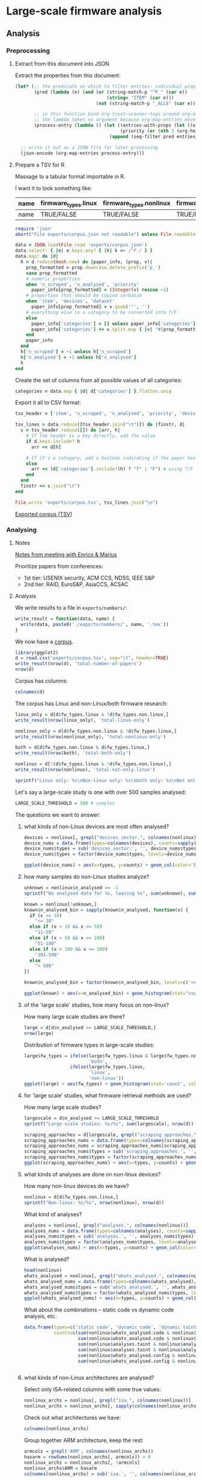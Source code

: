# -*- org-refile-targets: ((nil :maxlevel . 5)); -*-
#+STARTUP: showall hideblocks shrink inlineimages
#+PROPERTY: header-args:bibtex :tangle "exports/references.bib"
#+PROPERTY: header-args:ruby :tangle "exports/preprocess.rb"
#+PRIORITIES: 1 3 2
# priorities == conference tiers
* Large-scale firmware analysis
:PROPERTIES:
:ID:       3F8C60E5-5711-416E-BE34-0296AD8E2889
:P_analyses_ALL: static dynamic symbolic-execution taint
:P_fw_types_ALL: linux non-linux unknown
:P_scraping_approaches_ALL: vendor-website FTP custom-search user-submission existing-dataset app-store direct-approach own-generation unknown
:P_whats_analysed_ALL: code config credentials interfaces
:ORDERED:  nil
:NOBLOCKING: t
:END:
** Analysis
*** Preprocessing
**** Extract from this document into JSON
Extract the properties from this document:

#+begin_src emacs-lisp :tangle no :results file :file exports/corpus.json :file-desc "Exported corpus (JSON)"
  (let* (;; the predicate on which to filter entries: individual properties starting with P_ + the item text
         (pred (lambda (e) (and (or (string-match-p "^P_" (car e))
                                    (string= "ITEM" (car e)))
                                (not (string-match-p "_ALL$" (car e))))))

         ;; in this function bind org-trust-scanner-tags around org-entry-properties for a speedup (see docstring of org-map-entries)
         ;; the lambda takes no argument because org-map-entries moves cursor instead
         (process-entry (lambda () (let ((entries-with-props (let ((org-trust-scanner-tags t)) (org-entry-properties)))
                                         (priority (or (nth 3 (org-heading-components)) ?0)))
                                     (append (seq-filter pred entries-with-props) `(("PRIORITY" . ,(char-to-string priority))))))))

    ;; write it out as a JSON file for later processing
    (json-encode (org-map-entries process-entry)))
#+end_src

#+RESULTS:
[[file:exports/corpus.json][Exported corpus (JSON)]]

**** Prepare a TSV for R
Massage to a tabular format importable in R.

I want it to look something like:

| name | firmware_types.linux | firmware_types.nonlinux | firmware_types.unknown | device_types.... | ... | n_scraped | n_analysed | etc |
|------+----------------------+-------------------------+------------------------+------------------+-----+-----------+------------+-----|
| name | TRUE/FALSE           | TRUE/FALSE              | TRUE/FALSE             | TRUE/FALSE       | ... | NUM       | NUM        | ... |

#+begin_src ruby :results pp value :session ruby
  require 'json'
  abort("File exports/corpus.json not readable") unless File.readable? 'exports/corpus.json'

  data = JSON.load(File.read 'exports/corpus.json')
  data.select! { |e| e.keys.any? { |k| k =~ /^P_/ } }
  data.map! do |d|
    h = d.reduce(Hash.new) do |paper_info, (prop, v)|
      prop_formatted = prop.downcase.delete_prefix('p_')
      case prop_formatted
      # numeric properties
      when 'n_scraped', 'n_analysed', 'priority'
        paper_info[prop_formatted] = (Integer(v) rescue -1)
      # properties that should be copied verbatim
      when 'item', 'devices', 'dataset'
        paper_info[prop_formatted] = v.gsub('"', '')
      # everything else is a category to be converted into T/F
      else
        paper_info['categories'] = [] unless paper_info['categories']
        paper_info['categories'] += v.split.map { |v| "#{prop_formatted}:#{v}" }
      end
      paper_info
    end
    h['n_scraped'] = -1 unless h['n_scraped']
    h['n_analysed'] = -1 unless h['n_analysed']
    h
  end
#+end_src

#+RESULTS:
#+begin_example
[{"categories"=>
   ["isa:ARM-Cortex-M",
    "devices_sector:personal",
    "devices_sector:iot",
    "devices_sector:medical",
    "devices_sector:other",
    "whats_analysed:code",
    "whats_analysed:config",
    "scraping_approaches:app-store",
    "fw_types:non-linux",
    "analyses:static"],
  "devices"=>"wearable, sensor, tag, robot, medical device, others",
  "dataset"=>"https://github.com/OSUSecLab/FirmXRay/tree/master/dataset",
  "n_analysed"=>-1,
  "n_scraped"=>793,
  "item"=>"wen: FirmXRay: Detecting Bluetooth Link Layer Vulnerabilities From Bare-Metal Firmware",
  "priority"=>1},
 {"dataset"=>"unavailable",
  "categories"=>
   ["devices_sector:other",
    "isa:ARM-Cortex-M",
    "whats_analysed:interfaces",
    "whats_analysed:code",
    "scraping_approaches:own-generation",
    "fw_types:non-linux",
    "analyses:dynamic"],
  "devices"=>"development boards from Atmei, NXP, STM",
  "n_analysed"=>16,
  "n_scraped"=>16,
  "item"=>"clements: halucinator: firmware re-hosting through abstraction layer emulation",
  "priority"=>1},
 {"n_analysed"=>373,
  "categories"=>
   ["devices_sector:IoT",
    "isa:ARM",
    "whats_analysed:code",
    "scraping_approaches:direct-approach",
    "scraping_approaches:vendor-website",
    "fw_types:non-linux",
    "analyses:static"],
  "devices"=>"printers",
  "dataset"=>"unavailable",
  "item"=>"cui: when firmware modifications attack: a case study of embedded exploitation",
  "priority"=>1,
  "n_scraped"=>-1},
 {"dataset"=>"unavailable",
  "categories"=>
   ["isa:RISC-MSP430",
    "devices_sector:other",
    "devices_sector:computer-peripherals",
    "whats_analysed:interfaces",
    "scraping_approaches:vendor-website",
    "scraping_approaches:custom-search",
    "fw_types:non-linux",
    "analyses:symbolic-execution"],
  "devices"=>"MSP430 microcontrollers (card reader, USB drivers, community projects, Contiki OS)",
  "n_analysed"=>99,
  "n_scraped"=>99,
  "item"=>"davidson: fie on firmware: finding vulnerabilities in embedded systems using symbolic execution",
  "priority"=>1},
 {"dataset"=>"https://github.com/RiS3-Lab/p2im-real_firmware/",
  "categories"=>
   ["devices_sector:other",
    "devices_sector:industrial",
    "isa:ARM-Cortex-M",
    "whats_analysed:interfaces",
    "scraping_approaches:vendor-website",
    "fw_types:non-linux",
    "analyses:dynamic"],
  "devices"=>
   "self-balancing robot, industrial programmable logic controller, gateway device, drone, CNC port of Grbl milling controller, commercial reflow oven, console for RIOT OS, steering control for self driving vehicle, soldering iron, industrial heat press",
  "n_scraped"=>80,
  "n_analysed"=>80,
  "item"=>"feng: p2im: scalable and hardware-independent firmware testing via automatic peripheral interface modeling",
  "priority"=>1},
 {"dataset"=>"unavailable",
  "categories"=>
   ["devices_sector:computer-peripherals",
    "devices_sector:IoT",
    "devices_sector:personal",
    "isa:ARMv5",
    "isa:ARMv4T",
    "whats_analysed:code",
    "scraping_approaches:direct-approach",
    "fw_types:non-linux",
    "analyses:dynamic",
    "analyses:symbolic-execution"],
  "devices"=>"bootloader of HDD, Zigbee, Motorola C118 GSM stack",
  "n_analysed"=>3,
  "n_scraped"=>3,
  "item"=>"zaddach: avatar: a framework to support dynamic security analysis of embedded systems' firmwares",
  "priority"=>1},
 {"categories"=>
   ["devices_sector:personal",
    "devices_sector:other",
    "devices_sector:IoT",
    "devices_sector:medical",
    "devices_sector:industrial",
    "isa:ARM",
    "whats_analysed:code",
    "scraping_approaches:existing-dataset",
    "fw_types:non-linux",
    "analyses:static",
    "analyses:symbolic-execution"],
  "devices"=>
   "wearable, upgrade tool, others, sensor, medical devices, bike accessory, smart eyeglasses, tracker, switch, car accessory, robot, smart lock, smart light, battery, smart home, game accessory, agricultural equipment, thermometer, beacon, firearm accessory, headphone, alarm",
  "dataset"=>"https://github.com/seemoo-lab/fitness-firmware",
  "n_analysed"=>819,
  "n_scraped"=>819,
  "item"=>"gritti: heapster: analyzing the security of dynamic allocators for monolithic firmware images",
  "priority"=>1},
 {"categories"=>
   ["devices_sector:computer-peripherals",
    "isa:Intel-8051",
    "whats_analysed:code",
    "scraping_approaches:vendor-website",
    "fw_types:non-linux",
    "analyses:static",
    "analyses:symbolic-execution"],
  "devices"=>"Phison 2251-03 controller, EzHID keyboard for Cypress EZ-USB",
  "dataset"=>"http://ezhid.sourceforge.net/sunkbd.html",
  "n_scraped"=>2,
  "n_analysed"=>2,
  "item"=>"hernandez: firmusb: vetting usb device firmware using domain informed symbolic execution",
  "priority"=>1},
 {"categories"=>
   ["devices_sector:personal",
    "isa:ARMv8A",
    "whats_analysed:code",
    "scraping_approaches:vendor-website",
    "fw_types:non-linux",
    "analyses:static",
    "analyses:dynamic",
    "analyses:symbolic-execution",
    "analyses:taint"],
  "devices"=>"Huawei P8 lite phone, Sony Xperia XA phone, Nexu 9 tablet",
  "dataset"=>"https://github.com/ucsb-seclab/BootStomp/tree/master/bootloaders",
  "n_analysed"=>5,
  "n_scraped"=>5,
  "item"=>"redini: bootstomp: on the security of bootloaders in mobile devices",
  "priority"=>1},
 {"dataset"=>"unavailable",
  "categories"=>
   ["devices_sector:computer-peripherals",
    "isa:ARMv5TE",
    "whats_analysed:code",
    "scraping_approaches:direct-approach",
    "fw_types:non-linux",
    "analyses:static",
    "analyses:dynamic"],
  "devices"=>"HDD",
  "n_analysed"=>1,
  "n_scraped"=>1,
  "item"=>"zaddach: implementation an implications of a stealth hard-drive backdoor",
  "priority"=>2},
 {"dataset"=>"https://github.com/ucsb-seclab/pretender/tree/master/test_programs",
  "categories"=>
   ["isa:ARMv7-M-Thumb",
    "isa:ARMv6-M-Thumb",
    "devices_sector:IoT",
    "fw_types:non-linux",
    "scraping_approaches:vendor-website",
    "scraping_approaches:own-generation",
    "whats_analysed:code",
    "analyses:dynamic"],
  "devices"=>"door lock controller, thermostat",
  "n_analysed"=>6,
  "n_scraped"=>6,
  "item"=>"gustafson: toward the analysis of embedded firmware through automated re-hosting",
  "priority"=>2},
 {"dataset"=>"unavailable",
  "categories"=>
   ["devices_sector:computer-peripherals",
    "isa:MIPS",
    "whats_analysed:code",
    "scraping_approaches:direct-approach",
    "fw_types:non-linux",
    "analyses:static",
    "analyses:dynamic"],
  "devices"=>"network interface card",
  "n_analysed"=>1,
  "n_scraped"=>1,
  "item"=>"delugre: closer to metal: reverse-engineering the broadcom netextreme's firmware",
  "priority"=>3},
 {"dataset"=>"unavailable",
  "categories"=>
   ["isa:CR816",
    "devices_sector:computer-peripherals",
    "whats_analysed:code",
    "scraping_approaches:direct-approach",
    "fw_types:non-linux",
    "analyses:static",
    "analyses:dynamic"],
  "devices"=>"battery",
  "item"=>"miller: battery firmware hacking",
  "priority"=>3,
  "n_scraped"=>-1,
  "n_analysed"=>-1},
 {"dataset"=>"unavailable",
  "categories"=>["devices_sector:computer-peripherals", "isa:AVR", "whats_analysed:code", "scraping_approaches:vendor-website", "fw_types:non-linux", "analyses:static"],
  "devices"=>"Logitech G600 mouse",
  "n_analysed"=>1,
  "n_scraped"=>1,
  "item"=>"maskiewicz: mouse trap: exploiting firmware updates in usb peripherals",
  "priority"=>3},
 {"dataset"=>"unavailable",
  "categories"=>["isa:ARM", "devices_sector:industrial", "fw_types:non-linux", "scraping_approaches:vendor-website", "whats_analysed:code", "analyses:static"],
  "devices"=>"programmable logic controller",
  "n_scraped"=>1,
  "n_analysed"=>1,
  "item"=>"basnight: firmware modification attacks on programmable logic controllers",
  "priority"=>3},
 {"dataset"=>"unavailable",
  "categories"=>
   ["isa:ARMv7-M-Thumb",
    "devices_sector:IoT",
    "whats_analysed:code",
    "whats_analysed:credentials",
    "scraping_approaches:direct-approach",
    "fw_types:non-linux",
    "analyses:static"],
  "devices"=>"internet-connected light bulb",
  "item"=>"chapman: hacking into internet connected light bulbs",
  "priority"=>3,
  "n_scraped"=>-1,
  "n_analysed"=>-1},
 {"dataset"=>"unavailable",
  "categories"=>
   ["devices_sector:computer-peripherals", "isa:RISC-custom", "whats_analysed:code", "scraping_approaches:vendor-website", "fw_types:non-linux", "analyses:static"],
  "devices"=>"apple keyboard",
  "item"=>"chen: reversing and exploiting an apple firmware update",
  "priority"=>3,
  "n_scraped"=>-1,
  "n_analysed"=>-1},
 {"dataset"=>"unavailable",
  "categories"=>
   ["devices_sector:computer-peripherals",
    "isa:RISC-MSP430",
    "isa:Intel-8051",
    "whats_analysed:code",
    "scraping_approaches:vendor-website",
    "fw_types:non-linux",
    "analyses:symbolic-execution"],
  "devices"=>"USB communication device class, USB human interface device class, USB mass storage class",
  "n_analysed"=>29,
  "n_scraped"=>29,
  "item"=>"fowze: proxray: protocol model learning and guided firmware analysis",
  "priority"=>3},
 {"dataset"=>"unavailable",
  "categories"=>["isa:ARM", "devices_sector:industrial", "whats_analysed:code", "scraping_approaches:vendor-website", "fw_types:non-linux", "analyses:static"],
  "devices"=>"industrial control system devices (programmable logic controllers, switch, gateway, etc.)",
  "n_analysed"=>10,
  "n_scraped"=>10,
  "item"=>"zhu: a methodology for determining the image base of arm-based industrial control system \uFB01rmware",
  "priority"=>3},
 {"dataset"=>"http://firmware.re/usenixsec14/",
  "categories"=>
   ["devices_sector:personal",
    "devices_sector:IoT",
    "devices_sector:industrial",
    "isa:ARM",
    "isa:MIPS",
    "fw_types:linux",
    "fw_types:non-linux",
    "whats_analysed:credentials",
    "whats_analysed:config",
    "scraping_approaches:vendor-website",
    "scraping_approaches:FTP",
    "scraping_approaches:custom-search",
    "scraping_approaches:user-submission",
    "analyses:static"],
  "devices"=>"PC BIOS, Camera, Router, ADSL, Gateway, programmable logic controller, DSLAM, ISDN Server, Voip, Modem, Home automation",
  "n_analysed"=>32356,
  "n_scraped"=>172751,
  "item"=>"costin: Large-scale analysis of Security of Embedded Firmware",
  "priority"=>1},
 {"categories"=>
   ["devices_sector:IoT",
    "devices_sector:personal",
    "isa:ARM",
    "isa:AARCH64",
    "isa:PowerPC",
    "scraping_approaches:vendor-website",
    "scraping_approaches:existing-dataset",
    "fw_types:linux",
    "fw_types:non-linux",
    "whats_analysed:code",
    "analyses:static",
    "analyses:taint"],
  "devices"=>"IoT, Huawei phone, Nvidia tablet",
  "dataset"=>"https://github.com/ucsb-seclab/karonte",
  "n_analysed"=>-1,
  "n_scraped"=>952,
  "item"=>"redini: Karonte: Detecting insecure multi-binary interactions in embedded firmware",
  "priority"=>1},
 {"dataset"=>"unavailable",
  "categories"=>
   ["devices_sector:IoT",
    "isa:ARM",
    "isa:MIPS",
    "isa:Intel-x86",
    "fw_types:linux",
    "fw_types:non-linux",
    "scraping_approaches:vendor-website",
    "scraping_approaches:FTP",
    "scraping_approaches:existing-dataset",
    "scraping_approaches:own-generation",
    "whats_analysed:code",
    "analyses:static"],
  "devices"=>"IP cameras, routers, access points, various IoT",
  "n_analysed"=>8126,
  "n_scraped"=>33045,
  "item"=>"feng: Scalable Graph-based Bug Search for Firmware Images",
  "priority"=>1},
 {"categories"=>
   ["devices_sector:IoT",
    "isa:Intel-x86",
    "isa:Intel-x64",
    "isa:ARMv7",
    "isa:MIPS",
    "whats_analysed:code",
    "scraping_approaches:vendor-website",
    "fw_types:linux",
    "fw_types:non-linux",
    "analyses:static"],
  "devices"=>"Router firmware DD-WRT, Netgreat ReadyNAS",
  "dataset"=>"unavailable",
  "n_scraped"=>2,
  "n_analysed"=>2,
  "item"=>"eschweiler: discovre: efficient cross-architecture identification of bugs in binary code",
  "priority"=>1},
 {"dataset"=>"unavailable",
  "categories"=>
   ["isa:ARMv7",
    "isa:ARMv4",
    "isa:ARMv7-M-Thumb",
    "devices_sector:other",
    "devices_sector:IoT",
    "whats_analysed:code",
    "whats_analysed:interfaces",
    "scraping_approaches:unknown",
    "fw_types:linux",
    "fw_types:non-linux",
    "analyses:dynamic"],
  "devices"=>"single board computer, router, IP camera, development board",
  "n_scraped"=>3,
  "n_analysed"=>3,
  "item"=>"muench: what you corrupt is not what you crash: challenges in fuzzing embedded devices",
  "priority"=>1},
 {"dataset"=>"unavailable",
  "categories"=>
   ["isa:ARM",
    "isa:PowerPC",
    "devices_sector:IoT",
    "whats_analysed:code",
    "scraping_approaches:unknown",
    "fw_types:linux",
    "fw_types:non-linux",
    "analyses:static",
    "analyses:symbolic-execution"],
  "devices"=>"smart meter, CCTV camera, laser mono printer",
  "n_analysed"=>3,
  "n_scraped"=>3,
  "item"=>"shoshitaishvili: firmalice - automatic detection of authentication bypass vulnerabilities in binary firmware",
  "priority"=>1},
 {"dataset"=>"unavailable",
  "categories"=>
   ["devices_sector:IoT",
    "isa:ARM",
    "isa:Intel-x86",
    "isa:MIPS",
    "whats_analysed:code",
    "scraping_approaches:unknown",
    "fw_types:linux",
    "fw_types:non-linux",
    "analyses:static"],
  "devices"=>"router firmware DD-WRT, Netgear ReadyNAS",
  "n_analysed"=>60,
  "n_scraped"=>60,
  "item"=>"pewny: cross-architecture bug search in binary executables",
  "priority"=>1},
 {"categories"=>
   ["isa:ARM",
    "devices_sector:computer-peripherals",
    "devices_sector:IoT",
    "whats_analysed:code",
    "scraping_approaches:vendor-website",
    "fw_types:linux",
    "fw_types:non-linux",
    "analyses:static",
    "analyses:dynamic"],
  "dataset"=>"http://www.seagate.com/staticfiles/support/downloads/firmware/MooseDT-MX1A-3D4D-DMax22.iso",
  "devices"=>"Seagate HDD, Vicon IPCAM 960",
  "n_scraped"=>2,
  "n_analysed"=>2,
  "item"=>"costin: embedded devices security and firmware reverse engineering",
  "priority"=>3},
 {"dataset"=>"unavailable",
  "categories"=>
   ["devices_sector:IoT",
    "isa:ARM",
    "fw_types:linux",
    "fw_types:non-linux",
    "whats_analysed:code",
    "scraping_approaches:vendor-website",
    "scraping_approaches:FTP",
    "analyses:static"],
  "devices"=>"intelligent electronic devices in smart grid",
  "n_analysed"=>5756,
  "item"=>"shirani: binarm: scalable and efficient detection of vulnerabilities in firmware images of intelligent electronic devices",
  "priority"=>3,
  "n_scraped"=>-1},
 {"categories"=>["whats_analysed:interfaces", "scraping_approaches:vendor-website", "scraping_approaches:FTP", "fw_types:linux", "analyses:dynamic"],
  "n_analysed"=>9486,
  "n_scraped"=>23035,
  "item"=>"chen: Towards Automated Dynamic Analysis for Linux-based Embedded Firmware",
  "priority"=>0},
 {"categories"=>
   ["whats_analysed:code", "whats_analysed:config", "whats_analysed:interfaces", "scraping_approaches:unknown", "fw_types:linux", "analyses:static", "analyses:dynamic"],
  "item"=>"costin: automated dynamic firmware analysis at scale: a case study on embedded web interfaces",
  "priority"=>0,
  "n_scraped"=>-1,
  "n_analysed"=>-1},
 {"n_analysed"=>2000,
  "n_scraped"=>5000,
  "categories"=>["whats_analysed:code", "scraping_approaches:vendor-website", "fw_types:linux", "analyses:static"],
  "item"=>"david: firmup: precise static detection of common vulnerabilities in firmware",
  "priority"=>0},
 {"n_scraped"=>6427,
  "n_analysed"=>1013,
  "categories"=>
   ["whats_analysed:code", "whats_analysed:credentials", "scraping_approaches:vendor-website", "fw_types:linux", "analyses:static", "analyses:dynamic", "analyses:taint"],
  "item"=>"srivastava: firmfuzz: automated iot firmware introspection and analysis",
  "priority"=>0},
 {"n_analysed"=>295,
  "n_scraped"=>9493,
  "categories"=>["whats_analysed:interfaces", "scraping_approaches:vendor-website", "scraping_approaches:existing-dataset", "fw_types:linux", "analyses:dynamic"],
  "item"=>"zheng: firm-afl: high-throughput greybox fuzzing of iot firmware via augmented process emulation",
  "priority"=>0},
 {"n_analysed"=>1124,
  "n_scraped"=>1306,
  "categories"=>["whats_analysed:code", "scraping_approaches:vendor-website", "fw_types:linux", "analyses:dynamic"],
  "item"=>"kim: firmae: towards large-scale emulation of iot firmware for dynamic analysis",
  "priority"=>0},
 {"n_analysed"=>50,
  "n_scraped"=>15438,
  "categories"=>["whats_analysed:code", "scraping_approaches:vendor-website", "fw_types:linux", "analyses:static"],
  "item"=>"thomas: humidify: a tool for hidden functionality detection in firmware",
  "priority"=>0},
 {"n_analysed"=>521,
  "n_scraped"=>1327,
  "categories"=>["whats_analysed:code", "scraping_approaches:unknown", "fw_types:linux", "analyses:static", "analyses:taint"],
  "item"=>"zhang: CryptoREX: large-scale analysis of cryptographic misuse in IoT",
  "priority"=>0},
 {"n_analysed"=>5296,
  "n_scraped"=>9716,
  "categories"=>["whats_analysed:interfaces", "scraping_approaches:vendor-website", "fw_types:linux", "analyses:dynamic"],
  "item"=>"li: towards fine-grained fingerprinting of firmware in online embedded devices",
  "priority"=>0},
 {"categories"=>["fw_types:linux", "scraping_approaches:unknown", "whats_analysed:code", "analyses:static"],
  "n_analysed"=>2,
  "n_scraped"=>2,
  "item"=>"hemel: finding software license violations through binary code clone detection",
  "priority"=>0},
 {"n_scraped"=>11,
  "n_analysed"=>11,
  "categories"=>["whats_analysed:code", "whats_analysed:interfaces", "scraping_approaches:vendor-website", "fw_types:linux", "analyses:static", "analyses:dynamic"],
  "item"=>"gui: firmcorn: vulnerability-oriented fuzzing of iot firmware via optimized virtual execution",
  "priority"=>0},
 {"n_analysed"=>8,
  "n_scraped"=>8,
  "categories"=>["whats_analysed:interfaces", "scraping_approaches:vendor-website", "fw_types:linux", "analyses:dynamic"],
  "item"=>"yu: poster: fuzzing iot firmware via multi-stage message generation",
  "priority"=>0},
 {"categories"=>["fw_types:linux"], "item"=>"yu: building embedded systems like it\u2019s 1996", "priority"=>0, "n_scraped"=>-1, "n_analysed"=>-1}]
#+end_example

Create the set of columns from all possible values of all categories:

#+begin_src ruby :results none p :session ruby
  categories = data.map { |d| d['categories'] }.flatten.uniq
#+end_src

Export it all to CSV format:

#+begin_src ruby :results value :session ruby
  tsv_header = ['item', 'n_scraped', 'n_analysed', 'priority', 'devices', 'dataset'] + categories

  tsv_lines = data.reduce([tsv_header.join("\t")]) do |finstr, d|
    s = tsv_header.reduce([]) do |arr, h|
      # If the header is a key directly, add the value
      if d.keys.include? h
        arr << d[h]

      # If it's a category, add a boolean indicating if the paper has that category
      else
        arr << (d['categories'].include?(h) ? "T" : "F") # using T/F lets R automatically read it as a boolean
      end
    end
    finstr << s.join("\t")
  end

  File.write 'exports/corpus.tsv', tsv_lines.join("\n")

#+end_src

#+RESULTS:
: 10768

[[file:exports/corpus.tsv][Exported corpus (TSV)]]

*** Analysing
**** Notes
:PROPERTIES:
:VISIBILITY: folded
:END:
[[file:~/Documents/life/archive.org::*meet with Enrico][Notes from meeting with Enrico & Marius]]

Prioritize papers from conferences:
- 1st tier: USENIX security, ACM CCS, NDSS, IEEE S&P
- 2nd tier: RAID, EuroS&P, AsiaCCS, ACSAC
**** Analysis
:PROPERTIES:
:header-args:R: :session r :width 7 :height 7
:END:
We write results to a file in ~exports/numbers/~:

#+begin_src R :results none
  write_result = function(data, name) {
    write(data, paste0('./exports/numbers/', name, '.tex'))
  }

#+end_src

We now have a [[file:exports/corpus.tsv][corpus]].

#+begin_src R
  library(ggplot2)
  d = read.csv('exports/corpus.tsv', sep="\t", header=TRUE)
  write_result(nrow(d), 'total-number-of-papers')
  nrow(d)
#+end_src

#+RESULTS:
: 41

Corpus has columns:

#+begin_src R
  colnames(d)
#+end_src

The corpus has Linux and non-Linux/both firmware research:

#+begin_src R
  linux_only = d[d$fw_types.linux & !d$fw_types.non.linux,]
  write_result(nrow(linux_only), 'total-linux-only')

  nonlinux_only = d[d$fw_types.non.linux & !d$fw_types.linux,]
  write_result(nrow(nonlinux_only), 'total-nonlinux-only')

  both = d[d$fw_types.non.linux & d$fw_types.linux,]
  write_result(nrow(both), 'total-both-only')

  nonlinux = d[!(d$fw_types.linux & !d$fw_types.non.linux),]
  write_result(nrow(nonlinux), 'total-not-only-linux')

  sprintf("Linux only: %s\nNon-linux only: %s\nboth only: %s\nNot only Linux: %s", nrow(linux_only), nrow(nonlinux_only), nrow(both), nrow(nonlinux))
#+end_src

#+RESULTS:
| Linux only: 13     |
| Non-linux only: 19 |
| both only: 9       |
| Not only Linux: 28 |

Let's say a large-scale study is one with over 500 samples analysed:

#+begin_src R :results none
  LARGE_SCALE_THRESHOLD = 500 # samples
#+end_src

The questions we want to answer:

***** what kinds of non-Linux devices are most often analysed?

#+begin_src R :results graphics file :file exports/img/devices_analysed.svg
  devices = nonlinux[, grepl("devices_sector.", colnames(nonlinux))]
  device_nums = data.frame(types=colnames(devices), counts=sapply(colnames(devices), FUN=function(x) { sum(nonlinux[,x]) }))
  device_nums$types = sub('devices_sector.', '', device_nums$types)
  device_nums$types = factor(device_nums$types, levels=device_nums$types[order(device_nums$count)])

  ggplot(device_nums) + aes(x=types, y=counts) + geom_col(color='black', fill='cornflowerblue') + scale_y_continuous(breaks=scales::breaks_width(1))
#+end_src

#+RESULTS:
[[file:exports/img/devices_analysed.svg]]

***** how many samples do non-Linux studies analyze?
#+begin_src R
  unknown = nonlinux$n_analysed == -1
  sprintf("No analysed data for %s, leaving %s", sum(unknown), sum(!unknown))
#+end_src

#+RESULTS:
: No analysed data for 4, leaving 15

#+begin_src R :results graphics file :file exports/img/non-linux-n-analyzed.svg
  known = nonlinux[!unknown,]
  known$n_analysed_bin = sapply(known$n_analysed, function(x) {
    if (x <= 10)
      "<= 10"
    else if (x > 10 && x <= 50)
      "11-50"
    else if (x > 50 && x <= 100)
      "51-100"
    else if (x > 100 && x <= 500)
      "101-500"
    else
      "> 500"
  })

  known$n_analysed_bin = factor(known$n_analysed_bin, levels=c('<= 10', '11-50', '51-100', '101-500', '> 500'))

  ggplot(known) + aes(x=n_analysed_bin) + geom_histogram(stat="count", color='black', fill='cornflowerblue') + scale_y_continuous(breaks=scales::breaks_width(1))
#+end_src

#+RESULTS:
[[file:exports/img/non-linux-n-analyzed.svg]]

***** of the 'large scale' studies, how many focus on non-linux?
How many large scale studies are there?

#+begin_src R
  large = d[d$n_analysed >= LARGE_SCALE_THRESHOLD,]
  nrow(large)
#+end_src

#+RESULTS:
: 10

Distribution of firmware types in large-scale studies:

#+begin_src R :results graphics file :file exports/img/large_scale_fw_types.svg
  large$fw_types = ifelse(large$fw_types.linux & large$fw_types.non.linux,
                          'both',
                   ifelse(large$fw_types.linux,
                          'linux',
                          'non-linux'))
  ggplot(large) + aes(fw_types) + geom_histogram(stat='count', color='black', fill='cornflowerblue') + scale_y_continuous(breaks=scales::breaks_width(1))
#+end_src

#+RESULTS:
[[file:exports/img/large_scale_fw_types.svg]]

***** for 'large scale' studies, what firmware retrieval methods are used?
How many large scale studies?

#+begin_src R
  largescale = d$n_analysed >= LARGE_SCALE_THRESHOLD
  sprintf("Large scale studies: %s/%s", sum(largescale), nrow(d))

#+end_src

#+RESULTS:
: Large scale studies: 10/41

#+begin_src R :results graphics file :file exports/img/large_scale_scraping_approaches.svg :width 10 :height 10
  scraping_approaches = d[largescale, grepl("scraping_approaches.", colnames(d))]
  scraping_approaches_nums = data.frame(types=colnames(scraping_approaches), counts=sapply(colnames(scraping_approaches), FUN=function(x) { sum(scraping_approaches[,x]) }))
  scraping_approaches_nums = scraping_approaches_nums[scraping_approaches_nums$counts > 0,]
  scraping_approaches_nums$types = sub('scraping_approaches.', '', scraping_approaches_nums$types)
  scraping_approaches_nums$types = factor(scraping_approaches_nums$types, levels=scraping_approaches_nums$types[order(scraping_approaches_nums$count)])
  ggplot(scraping_approaches_nums) + aes(x=types, y=counts) + geom_col(color='black', fill='cornflowerblue') + scale_y_continuous(breaks=scales::breaks_width(1))
#+end_src

#+RESULTS:
[[file:exports/img/large_scale_scraping_approaches.svg]]

***** what kinds of analyses are done on non-linux devices?
How many non-linux devices do we have?

#+begin_src R
  nonlinux = d[d$fw_types.non.linux,]
  sprintf("Non-linux: %s/%s", nrow(nonlinux), nrow(d))
#+end_src

#+RESULTS:
: Non-linux: 28/41

What kind of analyses?

#+begin_src R :results graphics file :file exports/img/analyses_on_nonlinux.svg
  analyses = nonlinux[, grepl("analyses.", colnames(nonlinux))]
  analyses_nums = data.frame(types=colnames(analyses), counts=sapply(colnames(analyses), FUN=function(x) { sum(d[,x]) }))
  analyses_nums$types = sub('analyses.', '', analyses_nums$types)
  analyses_nums$types = factor(analyses_nums$types, levels=analyses_nums$types[order(analyses_nums$count)])
  ggplot(analyses_nums) + aes(x=types, y=counts) + geom_col(color='black', fill='cornflowerblue') + scale_y_continuous(breaks=scales::breaks_width(2))
#+end_src

#+RESULTS:
[[file:exports/img/analyses_on_nonlinux.svg]]

What is analysed?

#+begin_src R :results graphics file :file exports/img/whats_analysed_nonlinux.svg
  head(nonlinux)
  whats_analysed = nonlinux[, grepl("whats_analysed.", colnames(nonlinux))]
  whats_analysed_nums = data.frame(types=colnames(whats_analysed), counts=sapply(colnames(whats_analysed), FUN=function(col) { sum(whats_analysed[, col]) }))
  whats_analysed_nums$types = sub('whats_analysed.', '', whats_analysed_nums$types)
  whats_analysed_nums$types = factor(whats_analysed_nums$types, levels=whats_analysed_nums$types[order(whats_analysed_nums$count)])
  ggplot(whats_analysed_nums) + aes(x=types, y=counts) + geom_col(color='black', fill='cornflowerblue') + scale_y_continuous(breaks=scales::breaks_width(2))
#+end_src

#+RESULTS:
[[file:exports/img/whats_analysed_nonlinux.svg]]

What about the combinations -- static code vs dynamic code analysis, etc.

#+begin_src R :colnames yes
  data.frame(types=c('static code', 'dynamic code', 'dynamic taint analysis', 'static taint analysis', 'static config', 'dynamic config'),
             counts=c(sum(nonlinux$whats_analysed.code & nonlinux$analyses.static),
                      sum(nonlinux$whats_analysed.code & nonlinux$analyses.dynamic),
                      sum(nonlinux$analyses.taint & nonlinux$analyses.dynamic),
                      sum(nonlinux$analyses.taint & nonlinux$analyses.static),
                      sum(nonlinux$whats_analysed.config & nonlinux$analyses.static),
                      sum(nonlinux$whats_analysed.config & nonlinux$analyses.dynamic)))


#+end_src

#+RESULTS:
| types                  | counts |
|------------------------+--------|
| static code            |     20 |
| dynamic code           |      9 |
| dynamic taint analysis |      1 |
| static taint analysis  |      2 |
| static config          |      2 |
| dynamic config         |      0 |

***** what kinds of non-Linux architectures are analysed?
Select only ISA-related columns with some true values:

#+begin_src R :results none
  nonlinux_archs = nonlinux[, grepl("isa.", colnames(nonlinux))]
  nonlinux_archs = nonlinux_archs[, sapply(colnames(nonlinux_archs), function(col) any(nonlinux_archs[col]))]
#+end_src

Check out what architectures we have:

#+begin_src R
  colnames(nonlinux_archs)
#+end_src

#+RESULTS:
| isa.ARM.Cortex.M  |
| isa.ARM           |
| isa.RISC.MSP430   |
| isa.ARMv5         |
| isa.ARMv4T        |
| isa.Intel.8051    |
| isa.ARMv8A        |
| isa.ARMv5TE       |
| isa.ARMv7.M.Thumb |
| isa.ARMv6.M.Thumb |
| isa.MIPS          |
| isa.CR816         |
| isa.AVR           |
| isa.RISC.custom   |
| isa.AARCH64       |
| isa.PowerPC       |
| isa.Intel.x86     |
| isa.Intel.x64     |
| isa.ARMv7         |
| isa.ARMv4         |

Group together ARM architecture, keep the rest:

#+begin_src R :results none
  armcols = grepl('ARM', colnames(nonlinux_archs))
  hasarm = rowSums(nonlinux_archs[, armcols]) > 0
  nonlinux_archs = nonlinux_archs[, !armcols]
  nonlinux_archs$ARM = hasarm
  colnames(nonlinux_archs) = sub('isa.', '', colnames(nonlinux_archs))
#+end_src

Count each architecture:

#+begin_src R :colnames yes
  data.frame(types=colnames(nonlinux_archs), counts=sapply(colnames(nonlinux_archs), FUN=function(col) { sum(nonlinux_archs[, col]) }))
#+end_src

#+RESULTS:
| types       | counts |
|-------------+--------|
| RISC.MSP430 |      2 |
| Intel.8051  |      2 |
| MIPS        |      5 |
| CR816       |      1 |
| AVR         |      1 |
| RISC.custom |      1 |
| AARCH64     |      1 |
| PowerPC     |      2 |
| Intel.x86   |      3 |
| Intel.x64   |      1 |
| ARM         |     21 |

***** how many of the non-Linux papers have available data?
#+begin_src R
  nonlinux$dataset_is_present = nonlinux$dataset != "unavailable"
  table(nonlinux$dataset_is_present)
#+end_src

#+RESULTS:
| FALSE | 19 |
| TRUE  |  9 |


** Papers
:PROPERTIES:
:LOGGING:  nil
:VISIBILITY: folded
:END:
*** Non-linux
**** DONE [#1] wen: FirmXRay: Detecting Bluetooth Link Layer Vulnerabilities From Bare-Metal Firmware
:PROPERTIES:
:NOTER_DOCUMENT: papers/wen2020firmxray.pdf
:ID:       764144F2-D0EB-4D42-80EA-7A5909793CD6
:P_analyses: static
:P_fw_types: non-linux
:P_scraping_approaches: app-store
:P_whats_analysed: code
:P_whats_analysed+: config
:P_n_scraped: 793
:P_n_analysed: unknown
:P_dataset: https://github.com/OSUSecLab/FirmXRay/tree/master/dataset
:P_devices: "wearable, sensor, tag, robot, medical device, others"
:P_devices_sector: personal
:P_devices_sector+: iot
:P_devices_sector+: medical
:P_devices_sector+: other
:P_isa: ARM-Cortex-M
:END:
#+begin_src bibtex
@Article{2020,
  author       = {Wen, Haohuang and Lin, Zhiqiang and Zhang, Yinqian},
  title        = {FirmXRay: Detecting Bluetooth Link Layer
                  Vulnerabilities From Bare-Metal Firmware},
  journal      = {Proceedings of the 2020 ACM SIGSAC Conference on
                  Computer and Communications Security},
  year         = 2020,
  month        = {Oct},
  doi          = {10.1145/3372297.3423344},
  url          = {http://dx.doi.org/10.1145/3372297.3423344},
  publisher    = {ACM}
}
#+end_src
[[elisp:org-noter][Open document]]

rationale: BLE often used, could contain many vulnerabilities, this tool can detect them.

static analysis, bare-metal firmware.
BLE firmware.
analyses data structures, configurations
evaluated on firmware extracted from mobile apps.
793 images. various iot devices, but also batteries, keyboards, etc.

published at ACM CCS.

***** 1 Introduction
:PROPERTIES:
:NOTER_PAGE: (1 . 0.709049)
:END:
contributions:
- first automated static analysis tool to detect BLE vulnerabilities from configurations of bare-metal firmware
- new algorithm to recognise base address and identify/resolve configurations
- collecting images from mobile apps
- evaluation discovered configuration security issues
***** 3 Overview
:PROPERTIES:
:NOTER_PAGE: (3 . 0.782432)
:END:
****** 3.1 Threat Model, Scope, and Assumptions
:PROPERTIES:
:NOTER_PAGE: (3 . 0.799765)
:END:
- nearby attackers can compromise devices at BLE link layer
- can sniff packets during broadcast/transmission and perform MITM attacks
- focus on attacks at link layer: identity tracking, active MITM (modifying), passive MITM (reading)

assume ARM Cortex-M, not obfuscated, no ASLR, firmware destributed OTA via mobile app

***** 4 Detailed Design
:PROPERTIES:
:NOTER_PAGE: (5 . 0.588715)
:END:
****** 4.1 Robust Firmware Disassembling
:PROPERTIES:
:NOTER_PAGE: (5 . 0.606048)
:END:
- code starts from customized base, which has to be identified for pointers to resolve correctly
- existing approaches rely on function prologues, which might give wrong results
- authors use constraint solving: associate constraints between pointers and their targets, and solve them to infer base address
****** 4.2 Precise Data Structure Recognition
:PROPERTIES:
:NOTER_PAGE: (6 . 0.764119)
:END:
- no matter where data structures defined in memory, they will be taken as parameters by SDK functions
- use vendor-specific knowledge to identify SDK functions and establish signatures of function invocation points
  - gathered manually
****** 4.3 Configuration Value Resolution
:PROPERTIES:
:NOTER_PAGE: (7 . 0.48022)
:END:
Steps:
1. configuration path extraction: figure out program path with instructions involved in generating config values (backward slicing)
2. config value generation: based on paths, execute each instruction forwards to generate the concrete values
3. vuln detection: focus on SDK functions, look for specified vulnerabilities
***** 5 Evaluation
:PROPERTIES:
:NOTER_PAGE: (8 . 0.583215)
:END:
****** 5.1 Experiment Setup
:PROPERTIES:
:NOTER_PAGE: (8 . 0.709903)
:END:
- bare-metal firmware usually transferred from mobile apps, so apps should be ale to download them
- crawled 2 million free apps from Google Play
- selected those using BLE via API filtering, obtained 135,486 apps
- unpacked APKs and extracted Nordic & TI firmware (easily distinguished via magic bytes)
- final: 793 unique samples
- categorised via SDK functions and manually
****** 5.2 Experiment Results
:PROPERTIES:
:NOTER_PAGE: (9 . 0.467835)
:END:
- 98.1% random static MAC addresses, 71.5% just works pairing, 98.5% insecure key exchange
***** 6 Discussion
:PROPERTIES:
:NOTER_PAGE: (11 . 0.774571)
:END:
- there may be other firmware not obtained in this study, e.g. downloaded from servers
- can be adapted to other SDKs and architectures
- challenge of confirming vulns because static analysis only.
**** DONE [#1] clements: halucinator: firmware re-hosting through abstraction layer emulation
:PROPERTIES:
:NOTER_DOCUMENT: papers/clements2020halucinator.pdf
:P_analyses: dynamic
:P_fw_types: non-linux
:P_scraping_approaches: own-generation
:P_whats_analysed: interfaces
:P_whats_analysed+: code
:P_n_scraped: 16
:P_n_analysed: 16
:P_isa:    ARM-Cortex-M
:P_devices: "development boards from Atmei, NXP, STM"
:P_devices_sector: other
:P_dataset: unavailable
:END:
[[elisp:org-noter][Open document]]

rationale: tight coupling between hardware/firmware makes it hard to do dynamic analysis. this uses something like hardware abstraction layers to decouple hardware from firmware.

target blob firmware, i.e. without OS.
evaluate on 16 firmware samples, compiled manually.
emulate, then fuzz interfaces.


***** Skeleton
****** Introduction
:PROPERTIES:
:NOTER_PAGE: (2 . 0.781491)
:END:
- emulating binary firmware on QEMU without relying on presence of hardware
- use abstraction libraries (HALs), already provided by vendors for embedded platforms
- HALucinator: emulation system for itneractive emulation and fuzzing
****** Motivation
- microcontroller manufacturers develop HALs to make them more attractive to developers
- single HAL covers family of microcontrollers
:PROPERTIES:
:NOTER_PAGE: (4 . 0.593612)
:END:
******* Emulating Hardware and Peripherals
:PROPERTIES:
:NOTER_PAGE: (4 . 0.793138)
:END:
******* The Firmware Stack
:PROPERTIES:
:NOTER_PAGE: (5 . 0.415133)
:END:
******* High-Level Emulation
:PROPERTIES:
:NOTER_PAGE: (5 . 0.383067)
:END:
****** Design
:PROPERTIES:
:NOTER_PAGE: (6 . 0.274717)
:END:
******* Prerequisites
:PROPERTIES:
:NOTER_PAGE: (6 . 0.810018)
:END:
******* LibMatch
:PROPERTIES:
:NOTER_PAGE: (6 . 0.732085)
:END:
******* High-level Emulation
:PROPERTIES:
:NOTER_PAGE: (7 . 0.717895)
:END:
******* Fuzzing with HALucinator
:PROPERTIES:
:NOTER_PAGE: (8 . 0.399138)
:END:
****** Implementation
:PROPERTIES:
:NOTER_PAGE: (9 . 0.488538)
:END:
****** Evaluation
:PROPERTIES:
:NOTER_PAGE: (10 . 0.305909)
:END:
******* Library Identification in Binaries
:PROPERTIES:
:NOTER_PAGE: (10 . 0.340771)
:END:
******* Scaling of High-Level Emulation
:PROPERTIES:
:NOTER_PAGE: (11 . 0.090909)
:END:
******* Interactive Emulation Comparison
:PROPERTIES:
:NOTER_PAGE: (12 . 0.700878)
:END:
******* Fuzzing with HALucinator
:PROPERTIES:
:NOTER_PAGE: (13 . 0.853938)
:END:
****** Related Work
:PROPERTIES:
:NOTER_PAGE: (14 . 0.171487)
:END:
****** Limitations and Discussion
:PROPERTIES:
:NOTER_PAGE: (15 . 0.231867)
:END:
- the firmware has to use a HAL, which must be available to analyst
- QEMU must support architecture
- handlers and peripheral models required for each HAL
- effectiveness of LibMatch limited in relation to compiler-induced variations in generated code
****** Conclusion
:PROPERTIES:
:NOTER_PAGE: (16 . 0.090909)
:END:
****** Appendix
:PROPERTIES:
:NOTER_PAGE: (19 . 0.090909)
:END:
******* Code Complexity Metrics
:PROPERTIES:
:NOTER_PAGE: (19 . 0.120061)
:END:
******* Evaluation of P2IM Firmware Samples
:PROPERTIES:
:NOTER_PAGE: (19 . 0.470676)
:END:

**** DONE [#1] cui: when firmware modifications attack: a case study of embedded exploitation
:PROPERTIES:
:NOTER_DOCUMENT: papers/cui2013whenfirmware.pdf
:P_analyses: static
:P_fw_types: non-linux
:P_scraping_approaches: direct-approach
:P_scraping_approaches+: vendor-website
:P_whats_analysed: code
:P_isa:    ARM
:P_dataset: unavailable
:P_devices: printers
:P_devices_sector: IoT
:P_n_analysed: 373
:END:
[[elisp:org-noter][Open document]]

rationale: firmware can be upated, here's how the update mechanism can be exploited to inject malware

look specifically at a printer.
non-linux, uses VxWorks.
static analysis of code.
directly extracted firmware from device.

published at ndss.

***** HP LaserJet exploitation
- reverse engineer RFU file
- create VxWorks rootkit

***** Scanning for vulnerable printers
- scan IPv4 address space for publicly accesible printers
- found 90,847 accessible printers, only 1.08% of them patched against the HP-RFU attack
**** DONE [#1] davidson: fie on firmware: finding vulnerabilities in embedded systems using symbolic execution
:PROPERTIES:
:NOTER_DOCUMENT: papers/davidson2013fie.pdf
:P_analyses: symbolic-execution
:P_fw_types: non-linux
:P_scraping_approaches: vendor-website
:P_scraping_approaches+: custom-search
:P_whats_analysed: interfaces
:P_n_scraped: 99
:P_n_analysed: 99
:P_devices: "MSP430 microcontrollers (card reader, USB drivers, community projects, Contiki OS)"
:P_devices_sector: other
:P_devices_sector+: computer-peripherals
:P_isa:    RISC-MSP430
:P_dataset: unavailable
:END:
[[elisp:org-noter][Open document]]

rationale: existing code analysis tools don't work well fo rfirmware programs because of architectural features of low-power platforms. this should be extensible platform for bug etection in firmware for MSP430 microcontrollers.

these microcontrollers used in various iot devices.
gathered 99 firmware programs.
scraped from vendor site, github search
symbolic execution based on Klee
only non-Linux I think, only really mentions Contiki

- first open source tool for automated security analysis of fw for MSP430 microcontrollers
- explroation of state pruning and memory smudging to enhance coverage of symbex
- verified memory safety on 53 open-source fw programs

***** Limitations
- some fw have intractably large number of reachable states, so can't do complete analysis
- possible discrepancies between symbolic execution and native execution in deployment
- due to peripherals and interrupts, FIE may explore states that don't arise in real execution, leading to false positives in errors
- fails on inline assembly
**** DONE [#1] feng: p2im: scalable and hardware-independent firmware testing via automatic peripheral interface modeling
:PROPERTIES:
:NOTER_DOCUMENT: papers/feng2020p2im.pdf
:P_analyses: dynamic
:P_fw_types: non-linux
:P_scraping_approaches: vendor-website
:P_whats_analysed: interfaces
:P_n_analysed: 80
:P_n_scraped: 80
:P_isa:    ARM-Cortex-M
:P_devices: "self-balancing robot, industrial programmable logic controller, gateway device, drone, CNC port of Grbl milling controller, commercial reflow oven, console for RIOT OS, steering control for self driving vehicle, soldering iron, industrial heat press"
:P_devices_sector: other
:P_devices_sector+: industrial
:P_dataset: https://github.com/RiS3-Lab/p2im-real_firmware/
:END:
[[elisp:org-noter][Open document]]

rationale: dynamic testing/fuzzing of fw limited by hardware-dependence and shitty scalability. this is a framework that continuously execs fw binary while channeling inputs from a fuzzer.

evaluated on 80 fw total. iot & components.

did dynamic analysis, fuzzing (so interfaces)
looks like only non-linux.
code is from github, looks like provided by vendors
**** DONE [#1] zaddach: avatar: a framework to support dynamic security analysis of embedded systems' firmwares
:PROPERTIES:
:NOTER_DOCUMENT: papers/zaddach2014avatar.pdf
:P_analyses: dynamic
:P_analyses+: symbolic-execution
:P_fw_types: non-linux
:P_scraping_approaches: direct-approach
:P_whats_analysed: code
:P_n_scraped: 3
:P_n_analysed: 3
:P_isa:    ARMv5
:P_isa+:    ARMv4T
:P_devices: "bootloader of HDD, Zigbee, Motorola C118 GSM stack"
:P_devices_sector: computer-peripherals
:P_devices_sector+: IoT
:P_devices_sector+: personal
:P_dataset: unavailable
:END:
[[elisp:org-noter][Open document]]

rationale: research in fw analysis hindered by lack of dedicated tools. this is a framework enabling dynamic analysis of embedded by orechstrating execution of emulator together with real hardware.
uses symbolic execution.
analyze a hard drive, zigbee iot, digital baseban.
mostly code execution analysis i think.
seems like non-linux.
3 different things analysed.
**** DONE [#1] gritti: heapster: analyzing the security of dynamic allocators for monolithic firmware images
:PROPERTIES:
:NOTER_DOCUMENT: papers/gritti2022heapster.pdf
:P_analyses: static
:P_analyses+: symbolic-execution
:P_fw_types: non-linux
:P_scraping_approaches: existing-dataset
:P_whats_analysed: code
:P_n_scraped: 819
:P_n_analysed: 819
:P_isa:    ARM
:P_dataset: https://github.com/seemoo-lab/fitness-firmware
:P_devices: "wearable, upgrade tool, others, sensor, medical devices, bike accessory, smart eyeglasses, tracker, switch, car accessory, robot, smart lock, smart light, battery, smart home, game accessory, agricultural equipment, thermometer, beacon, firearm accessory, headphone, alarm"
:P_devices_sector: personal
:P_devices_sector+: other
:P_devices_sector+: IoT
:P_devices_sector+: medical
:P_devices_sector+: industrial
:END:
[[elisp:org-noter][Open document]]

rationale: dynamic memory allocators used extensively, can be vulnerable. this is a system that automatically identifies heap library used by monolithic fw image, tests its security using symbex and bounded model checking.
monolithic = non-linux

static analysis & symbex of code.

819 images from existing dataset.
generally iot stuff.
**** DONE [#1] hernandez: firmusb: vetting usb device firmware using domain informed symbolic execution
:PROPERTIES:
:NOTER_DOCUMENT: papers/hernandez2017firmusb.pdf
:P_analyses: static
:P_analyses+: symbolic-execution
:P_fw_types: non-linux
:P_scraping_approaches: vendor-website
:P_whats_analysed: code
:P_n_analysed: 2
:P_n_scraped: 2
:P_isa:    Intel-8051
:P_dataset: http://ezhid.sourceforge.net/sunkbd.html
:P_devices: "Phison 2251-03 controller, EzHID keyboard for Cypress EZ-USB"
:P_devices_sector: computer-peripherals
:END:
[[elisp:org-noter][Open document]]

rationale: impossible to know if USB device benign or malicious. this is fw analysis framework using omain knowledge of USB protocol to analyze fw images

static and symbolic analysis.
analyse code.
evaluate on to firmware images.
usb controllers so internal-components.
use original firmware from vendors but then manually adjust it.
**** DONE [#1] redini: bootstomp: on the security of bootloaders in mobile devices
:PROPERTIES:
:NOTER_DOCUMENT: papers/redini2017bootstomp.pdf
:P_analyses: static
:P_analyses+: dynamic
:P_analyses+: symbolic-execution
:P_analyses+: taint
:P_fw_types: non-linux
:P_scraping_approaches: vendor-website
:P_whats_analysed: code
:P_n_scraped: 5
:P_n_analysed: 5
:P_isa:    ARMv8A
:P_dataset: https://github.com/ucsb-seclab/BootStomp/tree/master/bootloaders
:P_devices: "Huawei P8 lite phone, Sony Xperia XA phone, Nexu 9 tablet"
:P_devices_sector: personal
:END:
[[elisp:org-noter][Open document]]

rationale: bootloaders can be disabled/unlocked. traditional analysis on bootloaders is problematic because of hw dependencies and complexity+opacity of code. this paper explores vulnerabilities in mobile bootloaders.

bootstomp does both static and dynamic symbolic execution for taint analysis. so tracking code execution.
5 different bootloaders.

**** DONE [#2] zaddach: implementation an implications of a stealth hard-drive backdoor
:PROPERTIES:
:NOTER_DOCUMENT: papers/zaddach2013implementation.pdf
:P_analyses: static
:P_analyses+: dynamic
:P_fw_types: non-linux
:P_scraping_approaches: direct-approach
:P_whats_analysed: code
:P_n_scraped: 1
:P_n_analysed: 1
:P_isa:    ARMv5TE
:P_devices: HDD
:P_devices_sector: computer-peripherals
:P_dataset: unavailable
:END:
[[elisp:org-noter][Open document]]

rationale: hard disks implicitly trusted. this shows what happens when they shouldn't be.

non-linux. just a single fw. firmware dumped directly. static and dynamic analysis of code.
**** DONE [#2] gustafson: toward the analysis of embedded firmware through automated re-hosting
:PROPERTIES:
:NOTER_DOCUMENT: papers/gustafson2019toward.pdf
:P_analyses: dynamic
:P_whats_analysed: code
:P_scraping_approaches: vendor-website
:P_scraping_approaches+: own-generation
:P_n_scraped: 6
:P_n_analysed: 6
:P_fw_types: non-linux
:P_devices: "door lock controller, thermostat"
:P_devices_sector: IoT
:P_isa:    ARMv7-M-Thumb
:P_isa+:    ARMv6-M-Thumb
:P_dataset: https://github.com/ucsb-seclab/pretender/tree/master/test_programs
:END:
[[elisp:org-noter][Open document]]

rationale: firmware re-hosting -- virtual execution of firmware.

eval on 6 example fw. vendor website & manual generation.
dynamic analysis
fw samples include mimic of door lock controller and thermostat, so iot

**** DONE [#3] delugre: closer to metal: reverse-engineering the broadcom netextreme's firmware
:PROPERTIES:
:NOTER_DOCUMENT: papers/delugre2011closer.pdf
:P_analyses: static
:P_analyses+: dynamic
:P_fw_types: non-linux
:P_scraping_approaches: direct-approach
:P_whats_analysed: code
:P_n_scraped: 1
:P_n_analysed: 1
:P_isa:    MIPS
:P_devices: "network interface card"
:P_devices_sector: computer-peripherals
:P_dataset: unavailable
:END:
[[elisp:org-noter][Open document]]

analysing network interface card.
directly dump firmware from userland.
static & dynamic analysis of code
non-linux
**** DONE [#3] miller: battery firmware hacking
:PROPERTIES:
:NOTER_DOCUMENT: papers/miller2019battery.pdf
:P_analyses: static
:P_analyses+: dynamic
:P_fw_types: non-linux
:P_scraping_approaches: direct-approach
:P_whats_analysed: code
:P_devices: battery
:P_devices_sector: computer-peripherals
:P_isa:    CR816
:P_dataset: unavailable
:END:
[[elisp:org-noter][Open document]]

smart battery analysis.
static and dynamic analysis of code
just the one fw sample.
manual extraction of firmware.

**** DONE [#3] maskiewicz: mouse trap: exploiting firmware updates in usb peripherals
:PROPERTIES:
:NOTER_DOCUMENT: papers/maskiewicz2014mousetrap.pdf
:P_analyses: static
:P_fw_types: non-linux
:P_scraping_approaches: vendor-website
:P_whats_analysed: code
:P_n_scraped: 1
:P_n_analysed: 1
:P_isa:    AVR
:P_devices: "Logitech G600 mouse"
:P_devices_sector: computer-peripherals
:P_dataset: unavailable
:END:
[[elisp:org-noter][Open document]]

rationale: often fw update capabilities not authenticated, allowing infection with malware. this is a case study showing an attack on a mouse.

firmware obtained from logitech website. static analysis of code. one sample.
probably non-linux, it has its own bootloader and stuff.
**** DONE [#3] basnight: firmware modification attacks on programmable logic controllers
:PROPERTIES:
:NOTER_DOCUMENT: papers/basnight2013firmware.pdf
:P_analyses: static
:P_whats_analysed: code
:P_scraping_approaches: vendor-website
:P_fw_types: non-linux
:P_n_analysed: 1
:P_n_scraped: 1
:P_devices: "programmable logic controller"
:P_devices_sector: industrial
:P_isa:    ARM
:P_dataset: unavailable
:END:
[[elisp:org-noter][Open document]]

examines vulnerability of PLC to intentional firmware modification

PLC (programmable logic controller) is embedded device programmed to manage and control phyical components based on system inputs an requirements

evaluation was on firmware obtained from manufacturer
analysis: manual code inspection, code comparison, file and filesystem analysis
analysed only 1 specific image
not sure if linux or not.

non-linux because no filesystem detected.
**** DONE [#3] chapman: hacking into internet connected light bulbs
:PROPERTIES:
:NOTER_DOCUMENT: papers/chapman2014hacking.pdf
:P_analyses: static
:P_fw_types: non-linux
:P_scraping_approaches: direct-approach
:P_whats_analysed: code
:P_whats_analysed+: credentials
:P_devices: "internet-connected light bulb"
:P_devices_sector: IoT
:P_isa:    ARMv7-M-Thumb
:P_dataset: unavailable
:END:
[[elisp:org-noter][Open document]]

Investigates network-connected light bulb.
Directly extracted firmware from device. 1 sample.
Analysed code, credentials.

STM32F205ZG based on Cortex-M3, so non-linux.
**** DONE [#3] chen: reversing and exploiting an apple firmware update
:PROPERTIES:
:NOTER_DOCUMENT: papers/chen2009reversing.pdf
:P_analyses: static
:P_fw_types: non-linux
:P_scraping_approaches: vendor-website
:P_whats_analysed: code
:P_isa:    RISC-custom
:P_devices: "apple keyboard"
:P_devices_sector: computer-peripherals
:P_dataset: unavailable
:END:
[[elisp:org-noter][Open document]]

rationale: exist bad security practices for upgrade mechanisms. here, show how to tamper with firmware upgrade to Apple keyboard

obtained fw from vendor site, just the 1 sample
static analysis of code.
**** DONE [#3] fowze: proxray: protocol model learning and guided firmware analysis
:PROPERTIES:
:NOTER_DOCUMENT: papers/fowze2020proxray.pdf
:P_analyses: symbolic-execution
:P_fw_types: non-linux
:P_scraping_approaches: vendor-website
:P_whats_analysed: code
:P_n_scraped: 29
:P_n_analysed: 29
:P_isa:    RISC-MSP430
:P_isa+:    Intel-8051
:P_devices: "USB communication device class, USB human interface device class, USB mass storage class"
:P_devices_sector: computer-peripherals
:P_dataset: unavailable
:END:
[[elisp:org-noter][Open document]]

published in IEEE Transactions on Software Engineering

rationale: lots of manual effort required to study comm protocols and rev eng fw. this does nalysis using symbolic execution that can learn a protocol model from known fw and apply it to unknown fw.

evaluate 29 images. obtained from vendors.

**** DONE [#3] zhu: a methodology for determining the image base of arm-based industrial control system ﬁrmware
:PROPERTIES:
:NOTER_DOCUMENT: papers/zhu2017methodology.pdf
:P_analyses: static
:P_fw_types: non-linux
:P_scraping_approaches: vendor-website
:P_whats_analysed: code
:P_n_scraped: 10
:P_n_analysed: 10
:P_devices: "industrial control system devices (programmable logic controllers, switch, gateway, etc.)"
:P_devices_sector: industrial
:P_isa:    ARM
:P_dataset: unavailable
:END:
[[elisp:org-noter][Open document]]

rationale: for industrial control system firmware, hard to otain image base of firmware. this paper shows how to automatically determine image base.
static analysis of code of images.
evaluated on 10 samples of firmware. collected from vendors.

*** Both
**** DONE [#1] costin: Large-scale analysis of Security of Embedded Firmware
:PROPERTIES:
:NOTER_DOCUMENT: papers/costin2014largescale.pdf
:P_analyses: static
:P_scraping_approaches: vendor-website
:P_scraping_approaches+: FTP
:P_scraping_approaches+: custom-search
:P_scraping_approaches+: user-submission
:P_whats_analysed: credentials
:P_whats_analysed+: config
:P_fw_types: linux
:P_fw_types+: non-linux
:P_n_scraped: 172751
:P_n_analysed: 32356
:P_isa:    ARM
:P_isa+:    MIPS
:P_devices: "PC BIOS, Camera, Router, ADSL, Gateway, programmable logic controller, DSLAM, ISDN Server, Voip, Modem, Home automation"
:P_devices_sector: personal
:P_devices_sector+: IoT
:P_devices_sector+: industrial
:P_dataset: http://firmware.re/usenixsec14/
:END:
#+begin_src bibtex
  @inproceedings {costin2014large,
  author = {Andrei Costin and Jonas Zaddach and Aur{\'e}lien Francillon and Davide Balzarotti},
  title = {A {Large-Scale} Analysis of the Security of Embedded Firmwares},
  booktitle = {23rd USENIX Security Symposium (USENIX Security 14)},
  year = {2014},
  isbn = {978-1-931971-15-7},
  address = {San Diego, CA},
  pages = {95--110},
  url = {https://www.usenix.org/conference/usenixsecurity14/technical-sessions/presentation/costin},
  publisher = {USENIX Association},
  month = aug,
  }
#+end_src

[[elisp:org-noter][Open document]]

general internet-connected devices.
scraped 172,751 images, analysed 32356 images.
static analysis.
obtained from vendor sites and by user submission, custom search engines
cracked password hashes, looked for shared credentials and shared self-signed certs, analysed configuration of web servers
both linux and non-linux.


**** DONE [#1] redini: Karonte: Detecting insecure multi-binary interactions in embedded firmware
:PROPERTIES:
:NOTER_DOCUMENT: papers/redini2020karonte.pdf
:P_analyses: static
:P_analyses+: taint
:P_whats_analysed: code
:P_n_scraped: 952
:P_n_analysed: unknown
:P_fw_types: linux
:P_fw_types+: non-linux
:P_scraping_approaches: vendor-website
:P_scraping_approaches+: existing-dataset
:P_isa:    ARM
:P_isa+:    AARCH64
:P_isa+: PowerPC
:P_dataset: https://github.com/ucsb-seclab/karonte
:P_devices: "IoT, Huawei phone, Nvidia tablet"
:P_devices_sector: IoT
:P_devices_sector+: personal
:END:

[[elisp:org-noter][Open document]]

rationale: existing devices use multiple binaries, current analysis approaches are insufficient.
Karonte is a static analysis approach to model and track multi-binary interactions.

uses static taint analysis, so also analyses code.

evaluted on iot firmware (scraped from official vendors, 49 samples) and bootstomp existing dataset. also firmadyne's dataset, 899 samples.

**** DONE [#1] feng: Scalable Graph-based Bug Search for Firmware Images
:PROPERTIES:
:NOTER_DOCUMENT: papers/feng2016scalable.pdf
:P_analyses: static
:P_whats_analysed: code
:P_scraping_approaches: vendor-website
:P_scraping_approaches+: FTP
:P_scraping_approaches+: existing-dataset
:P_scraping_approaches+: own-generation
:P_n_scraped: 33045
:P_n_analysed: 8126
:P_fw_types: linux
:P_fw_types+: non-linux
:P_isa:    ARM
:P_isa+:    MIPS
:P_isa+:    Intel-x86
:P_devices: "IP cameras, routers, access points, various IoT"
:P_devices_sector: IoT
:P_dataset: unavailable
:END:

[[elisp:org-noter][Open document]]

rationale: control flow graph based bug search is not scalable for large number of devices

new bug search scheme.

uses baseline evaluation set (manually generated), two public fw images, 33,045 images, vulnerability dataset

scraped 33045 images, from vendor site and ftp. analysed 8126 images.

uses CFG to analyse -- i.e. basic building blocks, so code.

the firmware is from both linux and non-linux i think. they use a firmware with some ReadyNAS OS, don't know if that's linux-based. but some of the existing datasets have non-linux firmware.
**** DONE [#1] eschweiler: discovre: efficient cross-architecture identification of bugs in binary code
:PROPERTIES:
:NOTER_DOCUMENT: papers/eschweiler2016discovre.pdf
:P_analyses: static
:P_fw_types: linux
:P_fw_types+: non-linux
:P_scraping_approaches: vendor-website
:P_whats_analysed: code
:P_n_analysed: 2
:P_n_scraped: 2
:P_isa:    Intel-x86
:P_isa+:    Intel-x64
:P_isa+:    ARMv7
:P_isa+:    MIPS
:P_dataset: unavailable
:P_devices: "Router firmware DD-WRT, Netgreat ReadyNAS"
:P_devices_sector: IoT
:END:
[[elisp:org-noter][Open document]]

rationale: existing approaches to find bugs in binary code use dynamic analysis (hard for fw), or handle only single architecture, or use semantic similarity (slow for large code bases). this is efficient function similarity search in binaries based on structure of their CFGs, starting from known vulnerable function.

so analyze code, statically.
firmware analyze: Linux-based router fw DD-WRT, Netgear ReadyNAS. so 2 samples. obtained from vendor.

**** DONE [#1] muench: what you corrupt is not what you crash: challenges in fuzzing embedded devices
:PROPERTIES:
:NOTER_DOCUMENT: papers/muench2018whatyoucorrupt.pdf
:P_analyses: dynamic
:P_fw_types: linux
:P_fw_types+: non-linux
:P_scraping_approaches: unknown
:P_whats_analysed: code
:P_whats_analysed+: interfaces
:P_n_analysed: 3
:P_n_scraped: 3
:P_devices: "single board computer, router, IP camera, development board"
:P_devices_sector: other
:P_devices_sector+: IoT
:P_isa:    ARMv7
:P_isa+:    ARMv4
:P_isa+:    ARMv7-M-Thumb
:P_dataset: unavailable
:END:
#+begin_src bibtex
  @inproceedings{muench2018what,
  title={What You Corrupt Is Not What You Crash: Challenges in Fuzzing Embedded Devices},
  author={Marius Muench and Jan Stijohann and Frank Kargl and Aur{\'e}lien Francillon and Davide Balzarotti},
  booktitle={NDSS},
  year={2018}
}

#+end_src
[[elisp:org-noter][Open document]]

rationale: show that memory corruptions often result in different behavior on embedded systems than on desktop, so effectiveness of traditional dynamic testing techniques (such as fuzzing) is lower.
analysis of both linux and non-linux.
mostly iot devices.
dynamic testing. code and interfaces. unspecified where firmware was obtained.

**** DONE [#1] shoshitaishvili: firmalice - automatic detection of authentication bypass vulnerabilities in binary firmware
:PROPERTIES:
:NOTER_DOCUMENT: papers/shoshitaishvili2015firmalice.pdf
:P_analyses: static
:P_analyses+: symbolic-execution
:P_fw_types: linux
:P_fw_types+: non-linux
:P_scraping_approaches: unknown
:P_whats_analysed: code
:P_n_scraped: 3
:P_n_analysed: 3
:P_devices: "smart meter, CCTV camera, laser mono printer"
:P_devices_sector: IoT
:P_isa: ARM
:P_isa+: PowerPC
:P_dataset: unavailable
:END:
[[elisp:org-noter][Open document]]

rationale: binary analysis framework to suport analysing fw on embedded devices.
built on symbolic execution engine.
evaluate on 3 fw samples.
static analysis, symbolic execution.
evaluate against 3 iot devices. both linux and non-linux.
unspecified how fw was retrieved, probably from vendor though.
**** DONE [#1] pewny: cross-architecture bug search in binary executables
:PROPERTIES:
:NOTER_DOCUMENT: papers/pewny2015crossarchitecture.pdf
:P_analyses: static
:P_fw_types: linux
:P_fw_types+: non-linux
:P_scraping_approaches: unknown
:P_whats_analysed: code
:P_n_scraped: 60
:P_n_analysed: 60
:P_isa:    ARM
:P_isa+: Intel-x86
:P_isa+: MIPS
:P_devices: "router firmware DD-WRT, Netgear ReadyNAS"
:P_devices_sector: IoT
:P_dataset: unavailable
:END:
[[elisp:org-noter][Open document]]

rationale: existing bug finding methods fall short (on source code req, or architecture limit, or dynamic analysis). this paper has system to derive bug signatures for known bugs.

static analysis of code to find similar code.

60 images, linux and non-linux. retrieval unknown.
iot devices (routers).
**** DONE [#3] costin: embedded devices security and firmware reverse engineering
:PROPERTIES:
:NOTER_DOCUMENT: papers/costin2013embedded.pdf
:P_analyses: static
:P_analyses+: dynamic
:P_fw_types: linux
:P_fw_types+: non-linux
:P_scraping_approaches: vendor-website
:P_whats_analysed: code
:P_n_analysed: 2
:P_n_scraped: 2
:P_devices: "Seagate HDD, Vicon IPCAM 960"
:P_devices_sector: computer-peripherals
:P_devices_sector+: IoT
:P_dataset: http://www.seagate.com/staticfiles/support/downloads/firmware/MooseDT-MX1A-3D4D-DMax22.iso
:P_isa:    ARM
:END:
[[elisp:org-noter][Open document]]

rationale: workshop to show quick-start for inspecting firmwares

analyse seagate HDD, vicon ipcam. just 2.
static analysis and dynamic analysis.
both linux and non-linux i think.

**** DONE [#3] shirani: binarm: scalable and efficient detection of vulnerabilities in firmware images of intelligent electronic devices
:PROPERTIES:
:NOTER_DOCUMENT: papers/shirani2018binarm.pdf
:P_analyses: static
:P_scraping_approaches: vendor-website
:P_scraping_approaches+: FTP
:P_whats_analysed: code
:P_n_analysed: 5756
:P_fw_types: linux
:P_fw_types+: non-linux
:P_isa:    ARM
:P_devices: "intelligent electronic devices in smart grid"
:P_devices_sector: IoT
:P_dataset: unavailable
:END:
[[elisp:org-noter][Open document]]

rationale: many intelligent electric devices, any vulnerabilities have big effect. existing detection techniques lack domain knowledge or efficiency. this is a scalable approach for finding vulnerable functions in IED firmware.

static analysis of code.
fw scraped from ftp, vendor sites, manual.
firmware database: extracted 2628 images.

for evaluation, extracted 5756 for analysis.

Linux is the most encountered oper- ating system in our ﬁrmware dataset, with 90% of frequency amongst others, such as Windows.

*** Only linux
**** chen: Towards Automated Dynamic Analysis for Linux-based Embedded Firmware
:PROPERTIES:
:NOTER_DOCUMENT: papers/chen2016towards.pdf
:P_analyses: dynamic
:P_fw_types: linux
:P_scraping_approaches: vendor-website
:P_scraping_approaches+: FTP
:P_n_scraped: 23035
:P_n_analysed: 9486
:P_whats_analysed: interfaces
:END:

[[elisp:org-noter][Open document]]

rationale: existing approaches for vulnerability identification not scalable due to large variety of embedded devices.

FIRMADYNE: automated dynamic analysis system for Linux-based firmware on network-connected commodity devices.
- software-based full system emulation
- instrumented kernel

scraped 23035 images, 9486 extracted
***** Overview
:PROPERTIES:
:NOTER_PAGE: (2 . 0.581742)
:END:
****** Components
:PROPERTIES:
:NOTER_PAGE: (2 . 0.65696)
:END:
******* Crawling Firmware
:PROPERTIES:
:NOTER_PAGE: (2 . 0.711423)
:END:
- Web crawler downloads images from vendor sites
  - support for 42 vendors
  - manually created parsing templates for each site
- crawled vendor's FTP site
  (add-hook 'org-noter-notes-mode-hook (lambda () (message "YEP")))
******* Extract Firmware Filesystem
:PROPERTIES:
:NOTER_PAGE: (3 . 0.402158)
:END:
******* Initial Emulation
:PROPERTIES:
:NOTER_PAGE: (3 . 0.460229)
:END:
******* Dynamic Analysis
:PROPERTIES:
:NOTER_PAGE: (3 . 0.647655)
:END:
****** Motivation
:PROPERTIES:
:NOTER_PAGE: (3 . 0.131574)
:END:
******* Application-Level
:PROPERTIES:
:NOTER_PAGE: (3 . 0.259341)
:END:
******* Process-Level
:PROPERTIES:
:NOTER_PAGE: (3 . 0.654706)
:END:
******* System-Level
:PROPERTIES:
:NOTER_PAGE: (4 . 0.631595)
:END:
***** Concept
:PROPERTIES:
:NOTER_PAGE: (4 . 0.591968)
:END:
****** Architecture
:PROPERTIES:
:NOTER_PAGE: (4 . 0.685029)
:END:
****** Acquisition
:PROPERTIES:
:NOTER_PAGE: (5 . 0.163525)
:END:
****** Extraction
:PROPERTIES:
:NOTER_PAGE: (5 . 0.473489)
:END:
****** Emulation
:PROPERTIES:
:NOTER_PAGE: (5 . 0.58186)
:END:
****** Automated Analyses
:PROPERTIES:
:NOTER_PAGE: (5 . 0.109994)
:END:
***** Implementation
:PROPERTIES:
:NOTER_PAGE: (5 . 0.235096)
:END:
****** Acquisition
:PROPERTIES:
:NOTER_PAGE: (5 . 0.30485)
:END:
****** Extraction
:PROPERTIES:
:NOTER_PAGE: (5 . 0.798128)
:END:
****** Emulation
:PROPERTIES:
:NOTER_PAGE: (6 . 0.453441)
:END:
******* NVRAM
:PROPERTIES:
:NOTER_PAGE: (6 . 0.472062)
:END:
******* Kernel
:PROPERTIES:
:NOTER_PAGE: (7 . 0.236755)
:END:
******* System Configuration
:PROPERTIES:
:NOTER_PAGE: (8 . 0.454422)
:END:
******* QEMU
:PROPERTIES:
:NOTER_PAGE: (8 . 0.16765)
:END:
****** Automated Analyses
:PROPERTIES:
:NOTER_PAGE: (8 . 0.460352)
:END:
******* Accessible Webpages
:PROPERTIES:
:NOTER_PAGE: (8 . 0.599357)
:END:
******* SNMP Information
:PROPERTIES:
:NOTER_PAGE: (9 . 0.15379)
:END:
******* Vulnerabilities
:PROPERTIES:
:NOTER_PAGE: (9 . 0.313102)
:END:
****** Additional Capabilities
:PROPERTIES:
:NOTER_PAGE: (9 . 0.598297)
:END:
***** Evaluation
:PROPERTIES:
:NOTER_PAGE: (9 . 0.814307)
:END:
****** Statistics
:PROPERTIES:
:NOTER_PAGE: (9 . 0.605691)
:END:
******* Architectures
:PROPERTIES:
:NOTER_PAGE: (10 . 0.067607)
:END:
******* Operating Systems
:PROPERTIES:
:NOTER_PAGE: (10 . 0.332444)
:END:
******* Kernel Modules
:PROPERTIES:
:NOTER_PAGE: (10 . 0.486585)
:END:
******* Network Services
:PROPERTIES:
:NOTER_PAGE: (10 . 0.696072)
:END:
******* Emulation Progress
:PROPERTIES:
:NOTER_PAGE: (11 . 0.061264)
:END:
****** Results
:PROPERTIES:
:NOTER_PAGE: (12 . 0.732827)
:END:
******* Command Injection (#200, #201, #204–#206, #208)
:PROPERTIES:
:NOTER_PAGE: (12 . 0.279423)
:END:
******* Buffer Overflow (#203)
:PROPERTIES:
:NOTER_PAGE: (12 . 0.568951)
:END:
******* Information Disclosure (#207, #209–#214)
:PROPERTIES:
:NOTER_PAGE: (12 . 0.786696)
:END:
******* Sercomm Configuration Dump (#47)
:PROPERTIES:
:NOTER_PAGE: (13 . 0.299275)
:END:
******* MiniUPnPd Denial of Service (#56)
:PROPERTIES:
:NOTER_PAGE: (13 . 0.527646)
:END:
******* OpenSSL ChangeCipherSpec (#64)
:PROPERTIES:
:NOTER_PAGE: (13 . 0.790845)
:END:
****** Discussion and Limitations
:PROPERTIES:
:NOTER_PAGE: (13 . 0.219582)
:END:
***** Related Work
:PROPERTIES:
:NOTER_PAGE: (14 . 0.068182)
:END:
***** Conclusion & Future Work
:PROPERTIES:
:NOTER_PAGE: (14 . 0.181163)
:END:
***** Appendix
:PROPERTIES:
:NOTER_PAGE: (15 . 0.745673)
:END:
****** Dataset Breakdown
:PROPERTIES:
:NOTER_PAGE: (15 . 0.759622)
:END:

**** costin: automated dynamic firmware analysis at scale: a case study on embedded web interfaces
:PROPERTIES:
:NOTER_DOCUMENT: papers/costin2016automated.pdf
:P_analyses: static
:P_analyses+: dynamic
:P_fw_types: linux
:P_scraping_approaches: unknown
:P_whats_analysed: code
:P_whats_analysed+: config
:P_whats_analysed+: interfaces
:END:
[[elisp:org-noter][Open document]]

rationale: many embeded sytems rely on web interfaces, which represent considerable attack surface. here, fully automated framework to apply dynamic fw analysis scalably for auto vulnerability discovery in fw images.
look at web interfaces on iot devices.
select only Linux-based. static and dynamic analysis, of configurationand code and interfaces.
scraped 1925 images, analyse 488.

**** david: firmup: precise static detection of common vulnerabilities in firmware
:PROPERTIES:
:NOTER_DOCUMENT: papers/david2018firmup.pdf
:P_analyses: static
:P_fw_types: linux
:P_scraping_approaches: vendor-website
:P_whats_analysed: code
:P_n_scraped: 5000
:P_n_analysed: 2000
:END:
[[elisp:org-noter][Open document]]

static scalable technique to find CVEs in stripped firmware images.
crawled images from vendor sites
got 5000, used 2000.
analysed code.
not sure if linux or non-linux.

**** srivastava: firmfuzz: automated iot firmware introspection and analysis
:PROPERTIES:
:NOTER_DOCUMENT: papers/srivastava2019firmfuzz.pdf
:P_analyses: static
:P_analyses+: dynamic
:P_analyses+: taint
:P_fw_types: linux
:P_scraping_approaches: vendor-website
:P_whats_analysed: code
:P_whats_analysed+: credentials
:P_n_analysed: 1013
:P_n_scraped: 6427
:END:
[[elisp:org-noter][Open document]]

rationale: automated device-independent emulation and dynamic analysis framework for linux-based fw.
static analysis of code, dynamic of credentials, static taint analysis
evaluate on 6427 images, 1013 with linux filesystem. scraped from 3 vendor sites.
**** zheng: firm-afl: high-throughput greybox fuzzing of iot firmware via augmented process emulation
:PROPERTIES:
:NOTER_DOCUMENT: papers/zheng2019firmafl.pdf
:P_analyses: dynamic
:P_fw_types: linux
:P_scraping_approaches: vendor-website
:P_scraping_approaches+: existing-dataset
:P_whats_analysed: interfaces
:P_n_scraped: 9493
:P_n_analysed: 295
:END:
[[elisp:org-noter][Open document]]

rationale: fuzzing effective to test for vulnerabilities. this is first high-throughput greybox fuzzer for iot firmware.
evaled on iot programs, retrieved from vendors. also firmadyne dataset (linux-based iot)
dynamic analysis of interfaces (fuzzing)
firmadyne dataset: 288 images used.
own dataset: 7
they specify linux-based as a requirement I think: The firmware runs a POSIX-compatible operating system (OS). Fortunately, many IoT firmware images use Linux as the OS hence satisfy this requirement
**** kim: firmae: towards large-scale emulation of iot firmware for dynamic analysis
:PROPERTIES:
:NOTER_DOCUMENT: papers/kim2020firmae.pdf
:P_analyses: dynamic
:P_fw_types: linux
:P_scraping_approaches: vendor-website
:P_whats_analysed: code
:P_n_scraped: 1306
:P_n_analysed: 1124
:END:
[[elisp:org-noter][Open document]]

rationale: existing approaches only emulate small fraction of fw images. this analyzes emulation failure cases in large scale dataset, propose new technique to address them.

collected 1306, analyzed 1124 images of iot (routers).
dynamic analysis, code execution.

**** thomas: humidify: a tool for hidden functionality detection in firmware
:PROPERTIES:
:NOTER_DOCUMENT: papers/thomas2017humidify.pdf
:P_analyses: static
:P_fw_types: linux
:P_scraping_approaches: vendor-website
:P_whats_analysed: code
:P_n_scraped: 15438
:P_n_analysed: 50
:END:
[[elisp:org-noter][Open document]]

rationale: semi-automated detection of hidden functionality in COTS embedded device fw.
static analysis of code.
Linux-based firmware.
15438 images, 30 vendors. analyze 50 images.
**** zhang: CryptoREX: large-scale analysis of cryptographic misuse in IoT
:PROPERTIES:
:NOTER_DOCUMENT: papers/zhang2019cryptorex.pdf
:P_analyses: static
:P_analyses+: taint
:P_fw_types: linux
:P_scraping_approaches: unknown
:P_whats_analysed: code
:P_n_scraped: 1327
:P_n_analysed: 521
:END:
#+begin_src bibtex
@inproceedings {242030,
author = {Li Zhang and Jiongyi Chen and Wenrui Diao and Shanqing Guo and Jian Weng and Kehuan Zhang},
title = {{CryptoREX}: Large-scale Analysis of Cryptographic Misuse in {IoT} Devices},
booktitle = {22nd International Symposium on Research in Attacks, Intrusions and Defenses (RAID 2019)},
year = {2019},
isbn = {978-1-939133-07-6},
address = {Chaoyang District, Beijing},
pages = {151--164},
url = {https://www.usenix.org/conference/raid2019/presentation/zhang-li},
publisher = {USENIX Association},
month = sep,
}
#+end_src

[[elisp:org-noter][Open document]]

rationale: crypto functions can be misused in practice, so this identifies crypto misuse of iot devices

static taint analysis using a custom IR to which code is lifted.

evaluated on 1327 images, of iot evices. analysed 521 images.
crawling method unspecified. probably vendor site, but not stated.

not specified if firmware has OS abstraction or not.
**** li: towards fine-grained fingerprinting of firmware in online embedded devices
:PROPERTIES:
:NOTER_DOCUMENT: papers/li2018towards.pdf
:P_analyses: dynamic
:P_fw_types: linux
:P_scraping_approaches: vendor-website
:P_whats_analysed: interfaces
:P_n_scraped: 9716
:P_n_analysed: 5296
:END:
[[elisp:org-noter][Open document]]

rationale: fw often outdated. here, generate fingerprints based on differences between filesystems to identify them.
crawl from vendor sites.
dynamically analyse the interfaces of the firmware, they simulate it.
download 9716 images, iot. analyse 5296.
only linux-based.

**** hemel: finding software license violations through binary code clone detection
:PROPERTIES:
:NOTER_DOCUMENT: papers/hemel2011finding.pdf
:P_analyses: static
:P_whats_analysed: code
:P_scraping_approaches: unknown
:P_n_scraped: 2
:P_n_analysed: 2
:P_fw_types: linux
:END:
[[elisp:org-noter][Open document]]

rationale: softare often violates GPL, and this detects code cloning in binaries.

does static analysis of the code, looking for strings and other things.
unspecified how firmware was obtained. 2 samples. iot stuff.
**** gui: firmcorn: vulnerability-oriented fuzzing of iot firmware via optimized virtual execution
:PROPERTIES:
:NOTER_DOCUMENT: papers/gui2020firmcorn.pdf
:P_analyses: static
:P_analyses+: dynamic
:P_fw_types: linux
:P_scraping_approaches: vendor-website
:P_whats_analysed: code
:P_whats_analysed+: interfaces
:P_n_analysed: 11
:P_n_scraped: 11
:END:
[[elisp:org-noter][Open document]]

rationale: large number of iot devices prone to vulns. this is first vuln-oriented fuzzer for iot fw.

does both static and dynamic analysis. code and interfaces
evaled on 10 iot devices, fw from vendor. fuzz test on one real world iot device.

**** yu: poster: fuzzing iot firmware via multi-stage message generation
:PROPERTIES:
:NOTER_DOCUMENT: papers/yu2019poster.pdf
:P_analyses: dynamic
:P_fw_types: linux
:P_scraping_approaches: vendor-website
:P_whats_analysed: interfaces
:P_n_scraped: 8
:P_n_analysed: 8
:END:
[[elisp:org-noter][Open document]]

rationale: first grey-box fuzzer fo rstateful protocols in iot firmware.

evaluated on 8 iot programs.
obtained from vendor.
dynamic analysis of interfaces.
**** yu: building embedded systems like it’s 1996
:PROPERTIES:
:NOTER_DOCUMENT: papers/yu2022building.pdf
:P_fw_types: linux
:END:
[[elisp:org-noter][Open document]]

*** TODO ask Marius if his "wycinwyc" dataset is really unavailable
*** Other papers
:NOT_AS_USEFUL_RESOURCES:
| First author    | Title                                                                                                                                         | Read? |
| <20>            | <30>                                                                                                                                          |       |
|-----------------+-----------------------------------------------------------------------------------------------------------------------------------------------+-------|
| lyne            | uncovering iot vulnerabilities in a cctv camera                                                                                               |       |
| costin          | hacking printers for fun and profit                                                                                                           |       |
| blanco          | one firmware to monitor'em all                                                                                                                |       |
| fasano          | sok: enabling security analyses of embedded systems via rehosting                                                                             |       |
| muench          | dynamic binary firmware analysis: challenges and solutions                                                                                    |       |
| alrawi          | sok: security evaluation of home-based iot deployments                                                                                        |       |
| alrawi          | the betrayal at cloud city: an empirical analysis of cloud-based mobile backends                                                              |       |
| bailey          | automated classification and analysis of internet malware                                                                                     |       |
| bass            | results of cmu sei line-funded exploratory new starts projects                                                                                |       |
| bayer           | scalable, behavior-based malware clustering                                                                                                   |       |
| celosia         | fingerprinting bluetooth-low-energy evices based on the generic attribute profile                                                             |       |
| chapman         | alexa, are you listening?                                                                                                                     |       |
| chen            | brick: a binary tool for run-time detecting and locating integer-based vulnerability                                                          |       |
| corina          | difuze: interface aware fuzzing for kernel drivers                                                                                            |       |
| costin          | postscript(um): you've been hacked                                                                                                            |       |
| cova            | static detection of vulnerabilities in x86 executables                                                                                        |       |
| das             | uncovering privacy leakage in ble network traffic of wearable fitness trackers                                                                |       |
| dewey           | static detection of c++ vtable escape vulnerabilities in binary code                                                                          |       |
| egele           | blanket execution: dynamic similarity testing for program binaries and components                                                             |       |
| faragher        | location fingerprinting with bluetooth low energy beacons                                                                                     |       |
| fawaz           | protecting privacy of ble device users                                                                                                        |       |
| haller          | dowsing for overflows: a guided fuzzer to find buffer boundary violations                                                                     |       |
| hdmoore         | security flaws in universal plug and play: unplug, don't play                                                                                 |       |
| heninger        | mining your ps and qs: detection of widespread weak keys in network devices                                                                   |       |
| khan            | a comparative study of white box, black box and grey box testing techniques                                                                   |       |
| korolova        | cross-app tracking via nearby bluetooth low energy devices                                                                                    |       |
| larochelle      | statically detecting likely buffer overflow vulnerabilities                                                                                   |       |
| ming            | taintpipe: pipelined symbolic taint analysis                                                                                                  |       |
| neugschwandtner | the borg: nanoprobing binaries for buffer overreads                                                                                           |       |
| qin             | lift: a low-overhead practical information flow tracking system for detecting security attacks                                                |       |
| rawat           | offset-aware mutation based fuzzing for buffer overflow vulnerabilities: few preliminary results                                              |       |
| rawat           | vuzzer: application-aware evolutionary fuzzing                                                                                                |       |
| rosa            | bypassing passkey authentication in bluetooth low energy                                                                                      |       |
| ryan            | bluetooth: with low energy comes low security                                                                                                 |       |
| sivakumaran     | a study of the feasibility of co-located app attacks against ble and large-scale analysis of the current application-layer security landscape |       |
| song            | periscope: an effective probing and fuzzing framework for the hardware-os boundary                                                            |       |
| stephens        | driller: augmenting fuzzing through selective symbolic execution                                                                              |       |
| ur              | the current state of access control for smart devices in homes                                                                                |       |
| wang            | intscope: automatically detecting integer overflow vulnerability in x86 binary using symbolic execution                                       |       |
| wang            | rpfuzzer: a framework for discovering router protocols vulnerabilities based on fuzzing                                                       |       |
| weinmann        | baseband attacks: remote exploitation of memory corruptions in cellular protocol stacks                                                       |       |
| xu              | neural network-based graph embedding for cross-platform binary code similarity detection                                                      |       |
| zegeye          | exploiting bluetooth low energy pairing vulnerability in telemedicine                                                                         |       |
| zhang           | breaking secure pairing of bluetooth low energy using downgrade attacks                                                                       |       |
| zhang           | understanding iot security through the data crystal ball: where we are now and where we are going to be                                       |       |
| zhu             | tainteraser: protecting sensitive data leaks using application-level taint tracking                                                           |       |
| zuo             | automatic fingerprinting of vulnerable ble iot devices with static uuids from mobile apps                                                     |       |
| zuo             | why does your data leak? uncovering the data leakage in cloud from mobile apps                                                                |       |
| bojinov         | embedded management interfaces: emerging massive insecurity                                                                                   |       |
| bojinov         | xcs: cross channel scripting and its impact on web applications                                                                               |       |
| bonkoski        | illuminating the security issues surrounding lights-out server management                                                                     |       |
| chen            | iotfuzzer: discovering memory corruptions in iot through app-based fuzzing                                                                    |       |
| cui             | a quantitative analysis of the insecurity of embedded network devices: results of a wide-area scan                                            |       |
| cui             | brave new world: pervasive insecurity of embedded network devices                                                                             |       |
| duflot          | what if you can't trust your network card?                                                                                                    |       |
| feist           | statically detecting use after free on binary code                                                                                            |       |
| kemerlis        | libdft: practical dynamic data flow tracking for commodity systems                                                                            |       |
| koscher         | surrogates: enabling near-real-time dynamic analyses of embedded systems                                                                      |       |
| li              | k-hunt: pinpointing insecure cryptographic keys from execution traces                                                                         |       |
| li              | femu: a firmware-based emulation framework for soc verification                                                                               | y     |
| liu             | vulnerability analysis for x86 executables using genetic algorithm and fuzzing                                                                |       |

:END:
** Other info
*** Categorisation
- type of analysis (mult.): static, dynamic, symbolic-execution (something in between), taint (can be static or dynamic)
- what is analysed (mult.): code, data, config, credentials, interfaces
  - interfaces are for communication with 'outside world'. so web interfaces, ports, protocols, etc.
- firmware types (one): linux, non-linux (includes OS abstractions other than Linux, bare-metal, etc.), unknown
- device types (mult.): iot, unknown, peripherals, internal-components
  - where iot includes any internet-connected devices that are not a general-purpose computer
  - internal-components is anything that's not standalone. so also PLCs
- scraping approaches (mult.): vendor website, FTP, custom search, user submission, existing dataset, app store, direct approach (e.g. manual extraction), unknown, generating the samples themselves
- dataset not available means author(s) did not provide the exact data that they used (their version)
*** Lit. study instructions
- systematic ovrview of state-of-the-art within a particular topic area
  - categorize papers in a sensible way
  - compare: approaches, benefits, drawbacks, advances
- cite 30-40 papers
- omit implementation details that are irrelevant for comparison
- approach:
  - skim through papers, looking only at most important parts to understand approaches/techniques/threat models, etc.
  - identify key distinguishing factors for each paper
  - choose main dimension(s) along which to categorize papers
  - finding more papers:
    - look for better/additional keywords in papers
    - look for those cited in related work section (and bibliography)
    - look up papers in Scholar, use "cited by" to find related papers

*** Thesis
Type-II/III firmware, specifically non-Linux.
Need a crawler and an analysis.
Calculate different metrics: security pitfalls, code contructs, etc.
